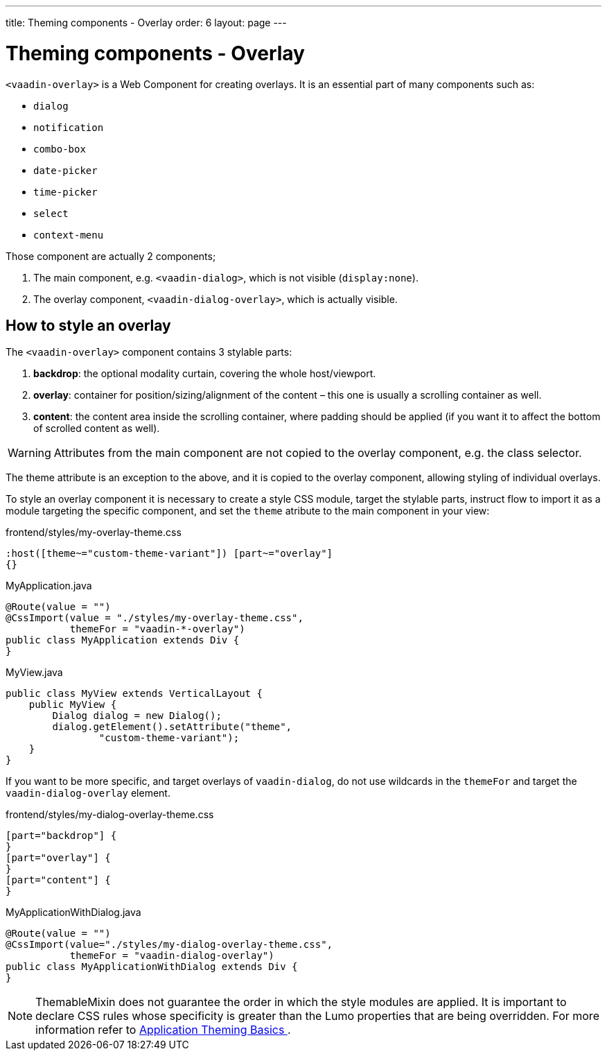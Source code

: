 ---
title: Theming components - Overlay
order: 6
layout: page
---

= Theming components - Overlay

`<vaadin-overlay>` is a Web Component for creating overlays. It is an essential part of many components such as:

* `dialog`
* `notification`
* `combo-box`
* `date-picker`
* `time-picker`
* `select`
* `context-menu`

Those component are actually 2 components;

. The main component, e.g. `<vaadin-dialog>`, which is not visible (`display:none`).
. The overlay component, `<vaadin-dialog-overlay>`, which is actually visible.

== How to style an overlay

The `<vaadin-overlay>` component contains 3 stylable parts:

. *backdrop*: the optional modality curtain, covering the whole host/viewport.
. *overlay*: container for position/sizing/alignment of the content – this one is usually a scrolling container as well.
. *content*: the content area inside the scrolling container, where padding should be applied (if you want it to affect the bottom of scrolled content as well).

[WARNING]
Attributes from the main component are not copied to the overlay component, e.g. the class selector.

The theme attribute is an exception to the above, and it is copied to the overlay component, allowing styling of individual overlays.

To style an overlay component it is necessary to create a style CSS module, target the stylable parts, instruct flow to import it as a module targeting the specific component, and set the `theme` atribute to the main component in your view:

.frontend/styles/my-overlay-theme.css
[source,css]
----
:host([theme~="custom-theme-variant"]) [part~="overlay"]
{}
----

.MyApplication.java
[source,java]
----
@Route(value = "")
@CssImport(value = "./styles/my-overlay-theme.css",
           themeFor = "vaadin-*-overlay")
public class MyApplication extends Div {
}
----

.MyView.java
----
public class MyView extends VerticalLayout {
    public MyView {
        Dialog dialog = new Dialog();
        dialog.getElement().setAttribute("theme",
                "custom-theme-variant");
    }
}
----

If you want to be more specific, and target overlays of `vaadin-dialog`, do not use wildcards in the `themeFor` and target the `vaadin-dialog-overlay` element.

.frontend/styles/my-dialog-overlay-theme.css
[source,css]
----
[part="backdrop"] {
}
[part="overlay"] {
}
[part="content"] {
}
----


.MyApplicationWithDialog.java
[source,java]
----
@Route(value = "")
@CssImport(value="./styles/my-dialog-overlay-theme.css",
           themeFor = "vaadin-dialog-overlay")
public class MyApplicationWithDialog extends Div {
}
----

[NOTE]
ThemableMixin does not guarantee the order in which the style modules are applied.
It is important to declare CSS rules whose specificity is greater than the Lumo properties that are being overridden.
For more information refer to <<application-theming-basics#, Application Theming Basics >>.
